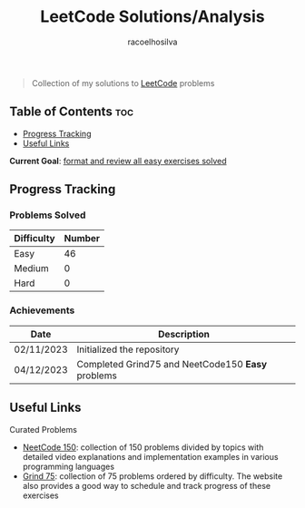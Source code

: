 #+TITLE: LeetCode Solutions/Analysis
#+AUTHOR: racoelhosilva
#+DESCRIPTION: Collection of my solutions to LeetCode problems
#+STARTUP: showeverything

#+BEGIN_QUOTE
Collection of my solutions to [[https://leetcode.com/racoelhosilva/][LeetCode]] problems
#+END_QUOTE

** Table of Contents :toc:
  - [[#progress-tracking][Progress Tracking]]
  - [[#useful-links][Useful Links]]

*Current Goal*: _format and review all easy exercises solved_

** Progress Tracking

*** Problems Solved

|------------+--------|
| Difficulty | Number |
|------------+--------|
| Easy       |     46 |
| Medium     |      0 |
| Hard       |      0 |
|------------+--------|

*** Achievements

|------------+---------------------------------------------------|
| Date       | Description                                       |
|------------+---------------------------------------------------|
| 02/11/2023 | Initialized the repository                        |
| 04/12/2023 | Completed Grind75 and NeetCode150 *Easy* problems |
|------------+---------------------------------------------------|

** Useful Links

**** Curated Problems

+ [[https://neetcode.io/practice][NeetCode 150]]: collection of 150 problems divided by topics with detailed video explanations and implementation examples in various programming languages
+ [[https://www.techinterviewhandbook.org/grind75?weeks=28&hours=40][Grind 75]]: collection of 75 problems ordered by difficulty. The website also provides a good way to schedule and track progress of these exercises
